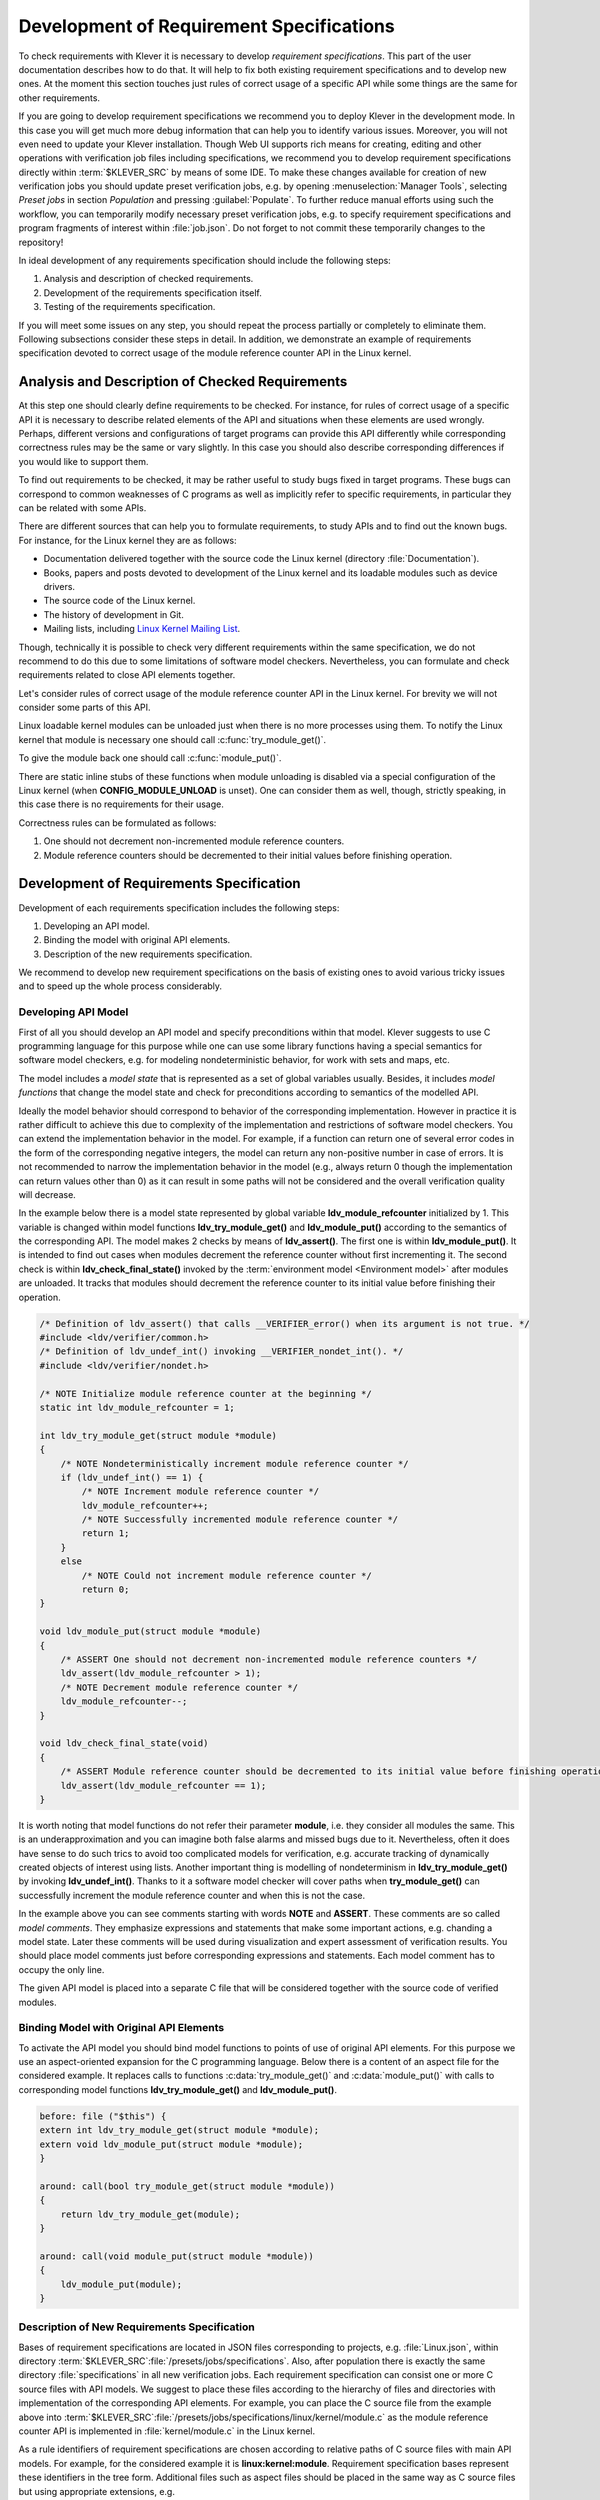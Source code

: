 .. Copyright (c) 2021 ISP RAS (http://www.ispras.ru)
   Ivannikov Institute for System Programming of the Russian Academy of Sciences
   Licensed under the Apache License, Version 2.0 (the "License");
   you may not use this file except in compliance with the License.
   You may obtain a copy of the License at
       http://www.apache.org/licenses/LICENSE-2.0
   Unless required by applicable law or agreed to in writing, software
   distributed under the License is distributed on an "AS IS" BASIS,
   WITHOUT WARRANTIES OR CONDITIONS OF ANY KIND, either express or implied.
   See the License for the specific language governing permissions and
   limitations under the License.

.. _dev_req_specs:

Development of Requirement Specifications
=========================================

To check requirements with Klever it is necessary to develop *requirement specifications*.
This part of the user documentation describes how to do that.
It will help to fix both existing requirement specifications and to develop new ones.
At the moment this section touches just rules of correct usage of a specific API while some things are the same for
other requirements.

.. TODO: the paragraph below is common for development of all specifications and configurations in Klever.
.. TODO: perhaps population will be redundant if development Bridge will do it implicitly.

If you are going to develop requirement specifications we recommend you to deploy Klever in the development mode.
In this case you will get much more debug information that can help you to identify various issues.
Moreover, you will not even need to update your Klever installation.
Though Web UI supports rich means for creating, editing and other operations with verification job files including
specifications, we recommend you to develop requirement specifications directly within :term:`$KLEVER_SRC` by means of
some IDE.
To make these changes available for creation of new verification jobs you should update preset verification jobs, e.g.
by opening :menuselection:`Manager Tools`, selecting *Preset jobs* in section *Population* and pressing
:guilabel:`Populate`.
To further reduce manual efforts using such the workflow, you can temporarily modify necessary preset verification jobs,
e.g. to specify requirement specifications and program fragments of interest within :file:`job.json`.
Do not forget to not commit these temporarily changes to the repository!

In ideal development of any requirements specification should include the following steps:

#. Analysis and description of checked requirements.
#. Development of the requirements specification itself.
#. Testing of the requirements specification.

If you will meet some issues on any step, you should repeat the process partially or completely to eliminate them.
Following subsections consider these steps in detail.
In addition, we demonstrate an example of requirements specification devoted to correct usage of the module reference
counter API in the Linux kernel.

Analysis and Description of Checked Requirements
------------------------------------------------

At this step one should clearly define requirements to be checked.
For instance, for rules of correct usage of a specific API it is necessary to describe related elements of the API and
situations when these elements are used wrongly.
Perhaps, different versions and configurations of target programs can provide this API differently while corresponding
correctness rules may be the same or vary slightly.
In this case you should also describe corresponding differences if you would like to support them.

To find out requirements to be checked, it may be rather useful to study bugs fixed in target programs.
These bugs can correspond to common weaknesses of C programs as well as implicitly refer to specific requirements,
in particular they can be related with some APIs.

There are different sources that can help you to formulate requirements, to study APIs and to find out the known bugs.
For instance, for the Linux kernel they are as follows:

* Documentation delivered together with the source code the Linux kernel (directory :file:`Documentation`).
* Books, papers and posts devoted to development of the Linux kernel and its loadable modules such as device drivers.
* The source code of the Linux kernel.
* The history of development in Git.
* Mailing lists, including `Linux Kernel Mailing List <https://lkml.org/>`__.

Though, technically it is possible to check very different requirements within the same specification, we do not
recommend to do this due to some limitations of software model checkers.
Nevertheless, you can formulate and check requirements related to close API elements together.

Let's consider rules of correct usage of the module reference counter API in the Linux kernel.
For brevity we will not consider some parts of this API.

Linux loadable kernel modules can be unloaded just when there is no more processes using them.
To notify the Linux kernel that module is necessary one should call :c:func:`try_module_get()`.

.. c:function:: bool try_module_get(struct module *module)

    Try to increment the module reference count.

    :param module: The pointer to the target module. Often this the given module itself.
    :return: True in case when the module reference counter was increased successfully and False otherwise.

To give the module back one should call :c:func:`module_put()`.

.. c:function:: void module_put(struct module *module)

    Decrement the module reference count.

    :param module: The pointer to the target module.

There are static inline stubs of these functions when module unloading is disabled via a special configuration of the
Linux kernel (when **CONFIG_MODULE_UNLOAD** is unset).
One can consider them as well, though, strictly speaking, in this case there is no requirements for their usage.

Correctness rules can be formulated as follows:

#. One should not decrement non-incremented module reference counters.
#. Module reference counters should be decremented to their initial values before finishing operation.

Development of Requirements Specification
-----------------------------------------

Development of each requirements specification includes the following steps:

#. Developing an API model.
#. Binding the model with original API elements.
#. Description of the new requirements specification.

We recommend to develop new requirement specifications on the basis of existing ones to avoid various tricky issues and
to speed up the whole process considerably.

Developing API Model
^^^^^^^^^^^^^^^^^^^^

First of all you should develop an API model and specify preconditions within that model.
Klever suggests to use C programming language for this purpose while one can use some library functions having a special
semantics for software model checkers, e.g. for modeling nondeterministic behavior, for work with sets and maps, etc.

The model includes a *model state* that is represented as a set of global variables usually.
Besides, it includes *model functions* that change the model state and check for preconditions according to semantics of
the modelled API.

Ideally the model behavior should correspond to behavior of the corresponding implementation.
However in practice it is rather difficult to achieve this due to complexity of the implementation and restrictions of
software model checkers.
You can extend the implementation behavior in the model.
For example, if a function can return one of several error codes in the form of the corresponding negative integers,
the model can return any non-positive number in case of errors.
It is not recommended to narrow the implementation behavior in the model (e.g., always return 0 though the
implementation can return values other than 0) as it can result in some paths will not be considered and the overall
verification quality will decrease.

In the example below there is a model state represented by global variable **ldv_module_refcounter** initialized by 1.
This variable is changed within model functions **ldv_try_module_get()** and **ldv_module_put()** according to the
semantics of the corresponding API.
The model makes 2 checks by means of **ldv_assert()**.
The first one is within **ldv_module_put()**.
It is intended to find out cases when modules decrement the reference counter without first incrementing it.
The second check is within **ldv_check_final_state()** invoked by the :term:`environment model <Environment model>`
after modules are unloaded.
It tracks that modules should decrement the reference counter to its initial value before finishing their operation.

.. code-block:: c

    /* Definition of ldv_assert() that calls __VERIFIER_error() when its argument is not true. */
    #include <ldv/verifier/common.h>
    /* Definition of ldv_undef_int() invoking __VERIFIER_nondet_int(). */
    #include <ldv/verifier/nondet.h>

    /* NOTE Initialize module reference counter at the beginning */
    static int ldv_module_refcounter = 1;

    int ldv_try_module_get(struct module *module)
    {
        /* NOTE Nondeterministically increment module reference counter */
        if (ldv_undef_int() == 1) {
            /* NOTE Increment module reference counter */
            ldv_module_refcounter++;
            /* NOTE Successfully incremented module reference counter */
            return 1;
        }
        else
            /* NOTE Could not increment module reference counter */
            return 0;
    }

    void ldv_module_put(struct module *module)
    {
        /* ASSERT One should not decrement non-incremented module reference counters */
        ldv_assert(ldv_module_refcounter > 1);
        /* NOTE Decrement module reference counter */
        ldv_module_refcounter--;
    }

    void ldv_check_final_state(void)
    {
        /* ASSERT Module reference counter should be decremented to its initial value before finishing operation */
        ldv_assert(ldv_module_refcounter == 1);
    }

It is worth noting that model functions do not refer their parameter **module**, i.e. they consider all modules the
same.
This is an underapproximation and you can imagine both false alarms and missed bugs due to it.
Nevertheless, often it does have sense to do such trics to avoid too complicated models for verification, e.g. accurate
tracking of dynamically created objects of interest using lists.
Another important thing is modelling of nondeterminism in **ldv_try_module_get()** by invoking **ldv_undef_int()**.
Thanks to it a software model checker will cover paths when **try_module_get()** can successfully increment the module
reference counter and when this is not the case.

In the example above you can see comments starting with words **NOTE** and **ASSERT**.
These comments are so called *model comments*.
They emphasize expressions and statements that make some important actions, e.g. chanding a model state.
Later these comments will be used during visualization and expert assessment of verification results.
You should place model comments just before corresponding expressions and statements.
Each model comment has to occupy the only line.

The given API model is placed into a separate C file that will be considered together with the source code of verified
modules.

Binding Model with Original API Elements
^^^^^^^^^^^^^^^^^^^^^^^^^^^^^^^^^^^^^^^^

To activate the API model you should bind model functions to points of use of original API elements.
For this purpose we use an aspect-oriented expansion for the C programming language.
Below there is a content of an aspect file for the considered example.
It replaces calls to functions :c:data:`try_module_get()` and :c:data:`module_put()` with calls to corresponding model
functions **ldv_try_module_get()** and **ldv_module_put()**.

.. code-block:: c

    before: file ("$this") {
    extern int ldv_try_module_get(struct module *module);
    extern void ldv_module_put(struct module *module);
    }

    around: call(bool try_module_get(struct module *module))
    {
        return ldv_try_module_get(module);
    }

    around: call(void module_put(struct module *module))
    {
        ldv_module_put(module);
    }

Description of New Requirements Specification
^^^^^^^^^^^^^^^^^^^^^^^^^^^^^^^^^^^^^^^^^^^^^

Bases of requirement specifications are located in JSON files corresponding to projects, e.g. :file:`Linux.json`, within
directory :term:`$KLEVER_SRC`:file:`/presets/jobs/specifications`.
Also, after population there is exactly the same directory :file:`specifications` in all new verification jobs.
Each requirement specification can consist one or more C source files with API models.
We suggest to place these files according to the hierarchy of files and directories with implementation of the
corresponding API elements.
For example, you can place the C source file from the example above into
:term:`$KLEVER_SRC`:file:`/presets/jobs/specifications/linux/kernel/module.c` as the module reference counter API is
implemented in :file:`kernel/module.c` in the Linux kernel.

As a rule identifiers of requirement specifications are chosen according to relative paths of C source files with main
API models.
For example, for the considered example it is **linux:kernel:module**.
Requirement specification bases represent these identifiers in the tree form.
Additional files such as aspect files should be placed in the same way as C source files but using appropriate
extensions, e.g. :term:`$KLEVER_SRC`:file:`/presets/jobs/specifications/linux/kernel/module.aspect`.
You should not specify aspect files within the base since they are found automatically.

Testing of Requirements Specification
-------------------------------------

We recommended to carry out different types of testing to check syntactic and semantic correctness of requirement
specifications during their development and maintenance:

#. Developing a set of rather simple test programs, e.g. external Linux loadable kernel modules, using the modelled API
   incorrectly and correctly.
   The verification tool should report Unsafes and Safes respectively unless you will develop such the test programs
   that do not fit your models.
#. Validating whether known violations of checked requirements can be found.
   Ideally the verification tool should detect violations before their fixes and it should not report them after that.
   In practice, the verification tool can find other bugs or report false alarms, e.g. due to inaccurate environment
   models.
#. Checking target programs against requirement specifications.
   For example, you can check all loadable kernel modules of one or several versions or configurations of the Linux
   kernel or consider some relevant subset of them, e.g. USB device drivers when developing appropriate requirement
   specifications.
   In ideal, a few false alarms should be caused by incorrectness or incompleteness of requirement specifications.

For items 1 and 2 you should consider existing test cases and their descriptions in the following places:

* :term:`$KLEVER_SRC`:file:`/klever/cli/descs/linux/testing/requirement specifications/tests/linux/kernel/module`
* :term:`$KLEVER_SRC`:file:`/klever/cli/descs/linux/testing/requirement specifications/desc.json`
* :term:`$KLEVER_SRC`:file:`/presets/jobs/linux/testing/requirement specifications`

In addition, you should refer :ref:`test_build_bases_generation` to obtain build bases necessary for testing and
validation.

Requirement specifications can be incorrect and/or incomplete.
In this case test results will not correspond to expected ones.
It is necessary to fix and improve the requirements specification until you will have appropriate resources.
Also, you should take into account that non-ideal results can be caused by other factors, for example:

* Incorrectness and/or incompleteness of environment models.
* Inaccurate algorithms of the verification tool.
* Generic restrictions of approaches to development of requirement specifications, e.g. when using model counters rather
  than accurate representations of objects, etc.

.. TODO: Syntactic distinction of objects
